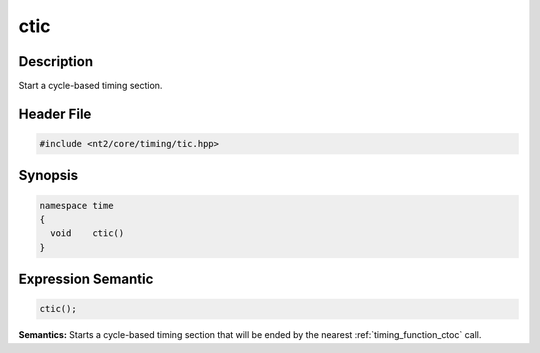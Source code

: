 .. _timing_function_ctic:

ctic
====

.. index::
    single: time; ctic()

Description
^^^^^^^^^^^
Start a cycle-based timing section.

Header File
^^^^^^^^^^^

.. code-block:: cpp

  #include <nt2/core/timing/tic.hpp>

Synopsis
^^^^^^^^

.. code-block:: cpp

  namespace time
  {
    void    ctic()
  }

Expression Semantic
^^^^^^^^^^^^^^^^^^^

.. code-block:: cpp

  ctic();

**Semantics:** Starts a cycle-based timing section that will be ended by the
nearest :ref:`timing_function_ctoc` call.

